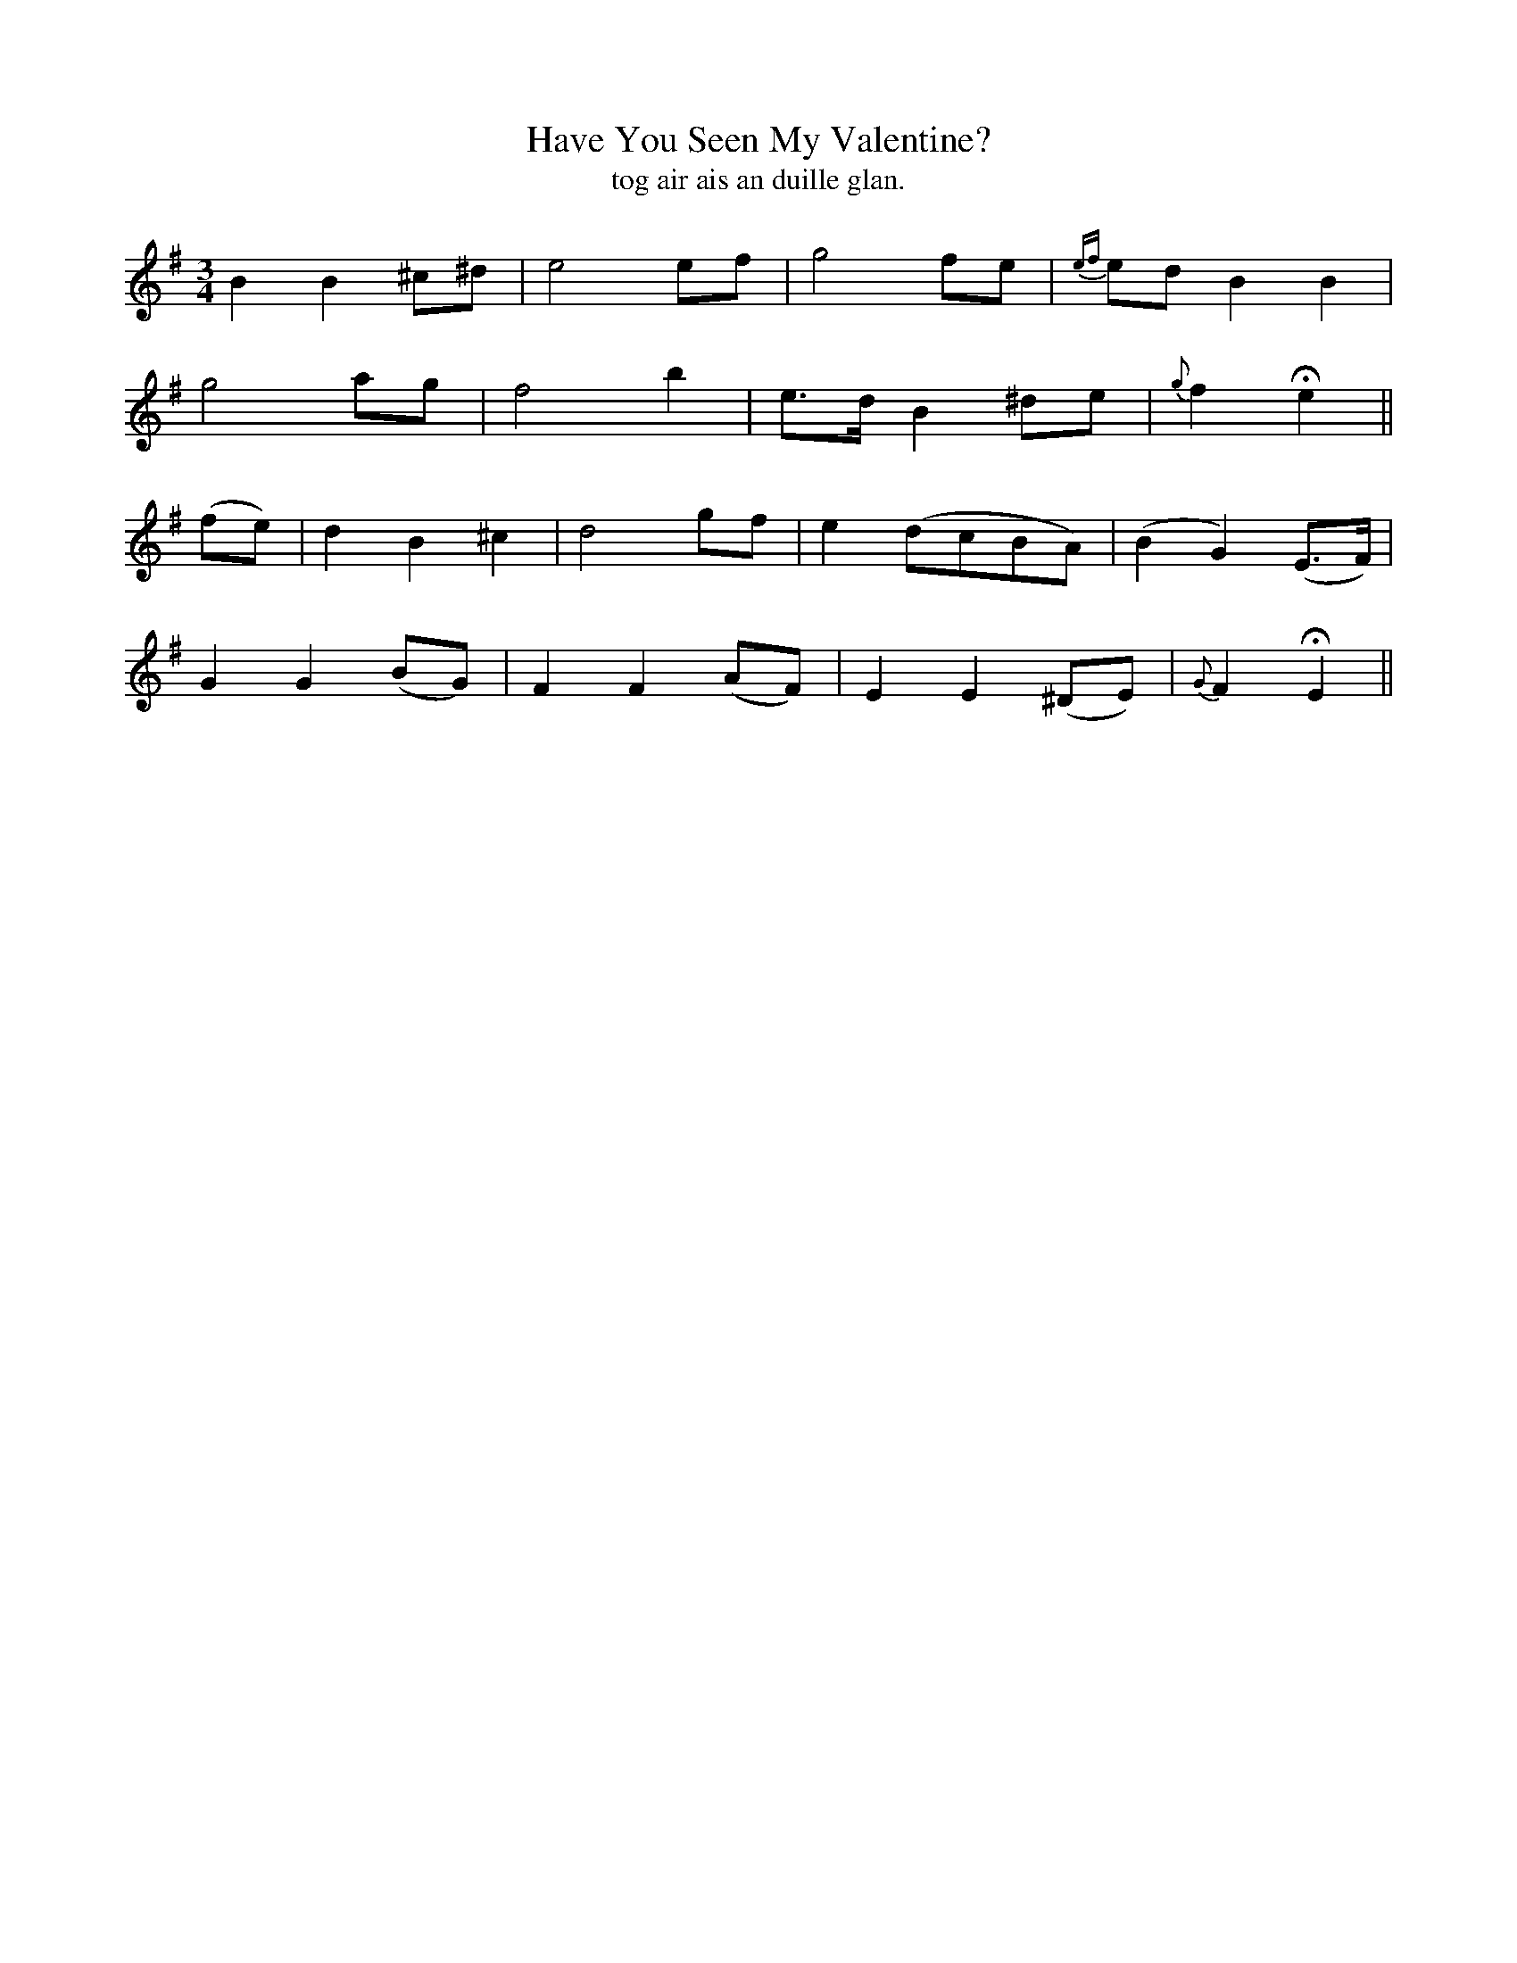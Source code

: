X:592
T:Have You Seen My Valentine?
T:tog air ais an duille glan.
R:air
B:O'Neill's 592
M:3/4
L:1/8
K:Em
B2 B2 ^c^d|e4 ef|g4 fe|{ef}ed B2 B2|
g4 ag|f4 b2|e>d B2 ^de|{g}f2 He2||
(fe)|d2 B2 ^c2|d4 gf|e2 (dcBA)|(B2 G2) (E>F)|
G2 G2 (BG)|F2 F2 (AF)|E2 E2 (^DE)|{G}F2 HE2||
